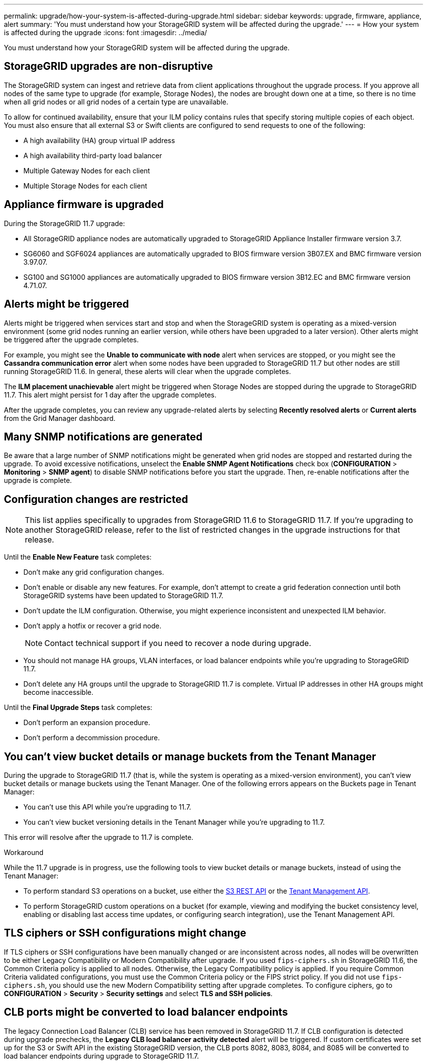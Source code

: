 ---
permalink: upgrade/how-your-system-is-affected-during-upgrade.html
sidebar: sidebar
keywords: upgrade, firmware, appliance, alert
summary: 'You must understand how your StorageGRID system will be affected during the upgrade.'
---
= How your system is affected during the upgrade
:icons: font
:imagesdir: ../media/

[.lead]
You must understand how your StorageGRID system will be affected during the upgrade.

== StorageGRID upgrades are non-disruptive

The StorageGRID system can ingest and retrieve data from client applications throughout the upgrade process. If you approve all nodes of the same type to upgrade (for example, Storage Nodes), the nodes are brought down one at a time, so there is no time when all grid nodes or all grid nodes of a certain type are unavailable.

To allow for continued availability, ensure that your ILM policy contains rules that specify storing multiple copies of each object. You must also ensure that all external S3 or Swift clients are configured to send requests to one of the following:

* A high availability (HA) group virtual IP address
* A high availability third-party load balancer
* Multiple Gateway Nodes for each client
* Multiple Storage Nodes for each client

== Appliance firmware is upgraded

During the StorageGRID 11.7 upgrade:

* All StorageGRID appliance nodes are automatically upgraded to StorageGRID Appliance Installer firmware version 3.7.
* SG6060 and SGF6024 appliances are automatically upgraded to BIOS firmware version 3B07.EX and BMC firmware version 3.97.07.
* SG100 and SG1000 appliances are automatically upgraded to BIOS firmware version 3B12.EC and BMC firmware version 4.71.07.


== Alerts might be triggered

Alerts might be triggered when services start and stop and when the StorageGRID system is operating as a mixed-version environment (some grid nodes running an earlier version, while others have been upgraded to a later version). Other alerts might be triggered after the upgrade completes. 

For example, you might see the *Unable to communicate with node* alert when services are stopped, or you might see the *Cassandra communication error* alert when some nodes have been upgraded to StorageGRID 11.7 but other nodes are still running StorageGRID 11.6. In general, these alerts will clear when the upgrade completes.

The *ILM placement unachievable* alert might be triggered when Storage Nodes are stopped during the upgrade to StorageGRID 11.7. This alert might persist for 1 day after the upgrade completes.

After the upgrade completes, you can review any upgrade-related alerts by selecting *Recently resolved alerts* or *Current alerts* from the Grid Manager dashboard.

== Many SNMP notifications are generated

Be aware that a large number of SNMP notifications might be generated when grid nodes are stopped and restarted during the upgrade. To avoid excessive notifications, unselect the *Enable SNMP Agent Notifications* check box (*CONFIGURATION* > *Monitoring* > *SNMP agent*) to disable SNMP notifications before you start the upgrade. Then, re-enable notifications after the upgrade is complete.

== Configuration changes are restricted

NOTE: This list applies specifically to upgrades from StorageGRID 11.6 to StorageGRID 11.7. If you're upgrading to another StorageGRID release, refer to the list of restricted changes in the upgrade instructions for that release.

Until the *Enable New Feature* task completes:

* Don't make any grid configuration changes.
* Don't enable or disable any new features. For example, don't attempt to create a grid federation connection until both StorageGRID systems have been updated to StorageGRID 11.7.
* Don't update the ILM configuration. Otherwise, you might experience inconsistent and unexpected ILM behavior.
* Don't apply a hotfix or recover a grid node.
+
NOTE: Contact technical support if you need to recover a node during upgrade.

* You should not manage HA groups, VLAN interfaces, or load balancer endpoints while you're upgrading to StorageGRID 11.7.

* Don't delete any HA groups until the upgrade to StorageGRID 11.7 is complete. Virtual IP addresses in other HA groups might become inaccessible.

Until the *Final Upgrade Steps* task completes:

* Don't perform an expansion procedure.
* Don't perform a decommission procedure.

== You can't view bucket details or manage buckets from the Tenant Manager

During the upgrade to StorageGRID 11.7 (that is, while the system is operating as a mixed-version environment), you can't view bucket details or manage buckets using the Tenant Manager. One of the following errors appears on the Buckets page in Tenant Manager:

* You can't use this API while you're upgrading to 11.7.

* You can't view bucket versioning details in the Tenant Manager while you're upgrading to 11.7.

This error will resolve after the upgrade to 11.7 is complete. 

.Workaround

While the 11.7 upgrade is in progress, use the following tools to view bucket details or manage buckets, instead of using the Tenant Manager:

*	To perform standard S3 operations on a bucket, use either the link:../s3/operations-on-buckets.html[S3 REST API] or the link:../tenant/understanding-tenant-management-api.html[Tenant Management API].
* To perform StorageGRID custom operations on a bucket (for example, viewing and modifying the bucket consistency level, enabling or disabling last access time updates, or configuring search integration), use the Tenant Management API.

== TLS ciphers or SSH configurations might change
If TLS ciphers or SSH configurations have been manually changed or are inconsistent across nodes, all nodes will be overwritten to be either Legacy Compatibility or Modern Compatibility after upgrade. If you used `fips-ciphers.sh` in StorageGRID 11.6, the Common Criteria policy is applied to all nodes. Otherwise, the Legacy Compatibility policy is applied. If you require Common Criteria validated configurations, you must use the Common Criteria policy or the FIPS strict policy. If you did not use `fips-ciphers.sh`, you should use the new Modern Compatibility setting after upgrade completes. To configure ciphers, go to *CONFIGURATION* > *Security* > *Security settings* and select *TLS and SSH policies*.

== CLB ports might be converted to load balancer endpoints
The legacy Connection Load Balancer (CLB) service has been removed in StorageGRID 11.7. If CLB configuration is detected during upgrade prechecks, the *Legacy CLB load balancer activity detected* alert will be triggered. If custom certificates were set up for the S3 or Swift API in the existing StorageGRID version, the CLB ports 8082, 8083, 8084, and 8085 will be converted to load balancer endpoints during upgrade to StorageGRID 11.7.

See also link:../admin/managing-load-balancing.html[Considerations for load balancing].
